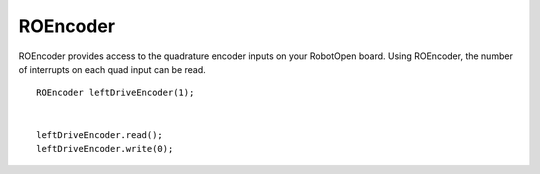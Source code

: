 ROEncoder
==================

ROEncoder provides access to the quadrature encoder inputs on your RobotOpen board. Using ROEncoder, the number of interrupts on each quad input can be read. ::



	ROEncoder leftDriveEncoder(1);


	leftDriveEncoder.read();
	leftDriveEncoder.write(0);